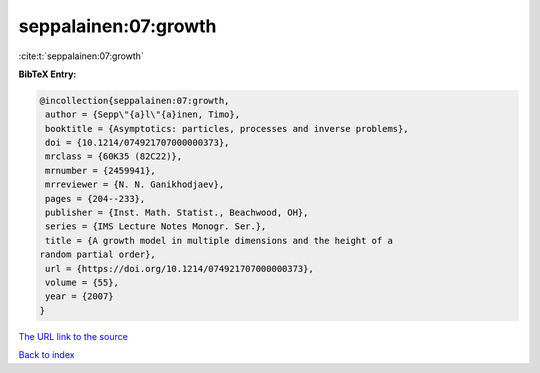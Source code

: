 seppalainen:07:growth
=====================

:cite:t:`seppalainen:07:growth`

**BibTeX Entry:**

.. code-block:: bibtex

   @incollection{seppalainen:07:growth,
    author = {Sepp\"{a}l\"{a}inen, Timo},
    booktitle = {Asymptotics: particles, processes and inverse problems},
    doi = {10.1214/074921707000000373},
    mrclass = {60K35 (82C22)},
    mrnumber = {2459941},
    mrreviewer = {N. N. Ganikhodjaev},
    pages = {204--233},
    publisher = {Inst. Math. Statist., Beachwood, OH},
    series = {IMS Lecture Notes Monogr. Ser.},
    title = {A growth model in multiple dimensions and the height of a
   random partial order},
    url = {https://doi.org/10.1214/074921707000000373},
    volume = {55},
    year = {2007}
   }

`The URL link to the source <ttps://doi.org/10.1214/074921707000000373}>`__


`Back to index <../By-Cite-Keys.html>`__

